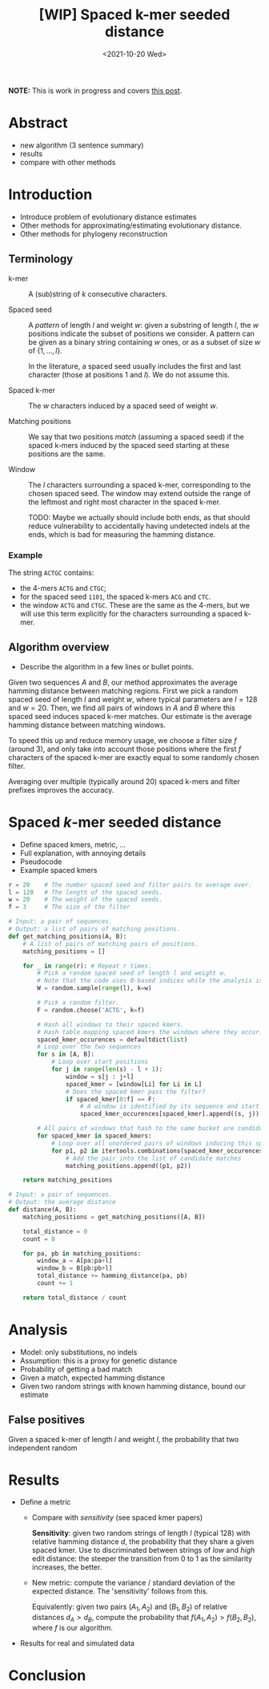 #+TITLE: [WIP] Spaced k-mer seeded distance
#+HUGO_BASE_DIR: ..
#+HUGO_SECTION: posts
#+HUGO_CATEGORIES: drafts
#+HUGO_TAGS: average-seeded-distance spaced-kmers evolutionary-distance
#+date: <2021-10-20 Wed>

*NOTE:* This is work in progress and covers [[/posts/spaced-kmer-distance][this post]].

\[
\newcommand{\vp}{\varphi}
\newcommand{\A}{\mathcal A}
\newcommand{\O}{\mathcal O}
\newcommand{\N}{\mathbb N}
\newcommand{\ed}{\mathrm{ed}}
\newcommand{\mh}{\mathrm{mh}}
\newcommand{\hash}{\mathrm{hash}}
\]


* Abstract
- new algorithm (3 sentence summary)
- results
- compare with other methods

* Introduction
- Introduce problem of evolutionary distance estimates
- Other methods for approximating/estimating evolutionary distance.
- Other methods for phylogeny reconstruction

** Terminology
- k-mer ::
  A (sub)string of $k$ consecutive characters.

- Spaced seed ::
  A /pattern/ of length $l$ and weight $w$: given a substring of
  length $l$, the $w$ positions indicate the subset of positions we consider.
  A pattern can be given as a binary string containing $w$
  ones, or as a subset of size $w$ of $\{1, \dots, l\}$.

  In the literature, a spaced seed usually includes the first and last character (those at
  positions $1$ and $l$). We do not assume this.

- Spaced k-mer ::
  The $w$ characters induced by a spaced seed of weight $w$.

- Matching positions ::
  We say that two positions /match/ (assuming a spaced seed) if the spaced k-mers
  induced by the spaced seed starting at these positions are the same.

- Window ::
  The $l$ characters surrounding a spaced k-mer, corresponding to the
  chosen spaced seed. The window may extend outside the range of the leftmost and
  right most character in the spaced k-mer.

  TODO: Maybe we actually should include both ends, as that should reduce
  vulnerability to accidentally having undetected indels at the ends, which
  is bad for measuring the hamming distance.

*** Example
The string ~ACTGC~ contains:
- the $4$-mers ~ACTG~ and ~CTGC~;
- for the spaced seed ~1101~, the spaced k-mers ~ACG~ and ~CTC~.
- the window ~ACTG~ and ~CTGC~. These are the same as the $4$-mers, but we will
  use this term explicitly for the characters surrounding a spaced k-mer.


** Algorithm overview
- Describe the algorithm in a few lines or bullet points.

Given two sequences $A$ and $B$, our method approximates the average hamming
distance between matching regions.
First we pick a random spaced seed of length $l$ and weight $w$,
where typical parameters are $l=128$ and $w=20$.
Then, we find all pairs of windows in $A$ and $B$ where this spaced seed
induces spaced k-mer matches.
Our estimate is the average hamming distance between matching windows.

To speed this up and reduce memory usage, we choose a filter size $f$ (around
$3$), and only take into account those positions where the first $f$ characters
of the spaced k-mer are exactly equal to some randomly chosen filter.

Averaging over multiple (typically around $20$) spaced k-mers and filter prefixes improves the accuracy.


* Spaced $k$-mer seeded distance
- Define spaced kmers, metric, ...
- Full explanation, with annoying details
- Pseudocode
- Example spaced kmers


#+BEGIN_SRC python
r = 20    # The number spaced seed and filter pairs to average over.
l = 128   # The length of the spaced seeds.
w = 20    # The weight of the spaced seeds.
f = 3     # The size of the filter

# Input: a pair of sequences.
# Output: a list of pairs of matching positions.
def get_matching_positions(A, B):
    # A list of pairs of matching pairs of positions.
    matching_positions = []

    for _ in range(r): # Repeat r times.
        # Pick a random spaced seed of length l and weight w.
        # Note that the code uses 0-based indices while the analysis is 1-based.
        W = random.sample(range(l), k=w)

        # Pick a random filter.
        F = random.choose('ACTG', k=f)

        # Hash all windows to their spaced kmers.
        # Hash table mapping spaced kmers the windows where they occur.
        spaced_kmer_occurences = defaultdict(list)
        # Loop over the two sequences
        for s in [A, B]:
            # Loop over start positions
            for j in range(len(s) - l + 1):
                window = s[j : j+l]
                spaced_kmer = [window[Li] for Li in L]
                # Does the spaced kmer pass the filter?
                if spaced_kmer[0:f] == F:
                    # A window is identified by its sequence and start position..
                    spaced_kmer_occurences[spaced_kmer].append((s, j))

        # All pairs of windows that hash to the same bucket are candidate matches.
        for spaced_kmer in spaced_kmers:
            # Loop over all unordered pairs of windows inducing this spaced k-mer.
            for p1, p2 in itertools.combinations(spaced_kmer_occurences[spaced_kmer], 2):
                # Add the pair into the list of candidate matches
                matching_positions.append((p1, p2))

    return matching_positions
#+END_SRC

#+BEGIN_SRC python
# Input: a pair of sequences.
# Output: the average distance
def distance(A, B):
    matching_positions = get_matching_positions([A, B])

    total_distance = 0
    count = 0

    for pa, pb in matching_positions:
        window_a = A[pa:pa+l]
        window_b = B[pb:pb+l]
        total_distance += hamming_distance(pa, pb)
        count += 1

    return total_distance / count
#+END_SRC

* Analysis
- Model: only substitutions, no indels
- Assumption: this is a proxy for genetic distance
- Probability of getting a bad match
- Given a match, expected hamming distance
- Given two random strings with known hamming distance, bound our estimate


** False positives
Given a spaced k-mer of length $l$ and weight $l$, the probability that two independent random


* Results
- Define a metric
  - Compare with /sensitivity/ (see spaced kmer papers)

    *Sensitivity*: given two random strings of length $l$ (typical $128$) with
    relative hamming distance $d$, the
    probability that they share a given spaced kmer.
    Use to discriminated between strings of /low/ and /high/ edit distance: the
    steeper the transition from $0$ to $1$ as the similarity increases, the better.

  - New metric: compute the variance / standard deviation of the expected
    distance. The 'sensitivity' follows from this.

    Equivalently: given two pairs $(A_1, A_2)$ and $(B_1, B_2)$ of relative
    distances $d_A > d_B$, compute
    the probability that $f(A_1, A_2) > f(B_2, B_2)$, where $f$ is our algorithm.

- Results for real and simulated data

* Conclusion
